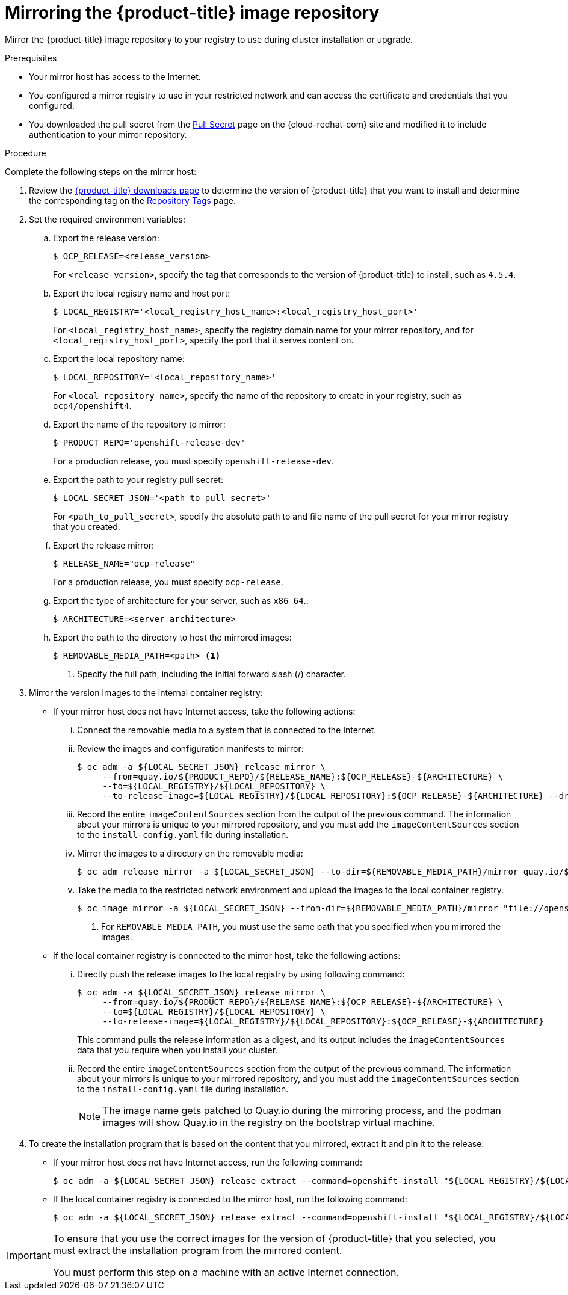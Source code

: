 // Module included in the following assemblies:
//
// * installing/install_config/installing-restricted-networks-preparations.adoc
// * openshift_images/samples-operator-alt-registry.adoc

[id="installation-mirror-repository_{context}"]
= Mirroring the {product-title} image repository

Mirror the {product-title} image repository to your registry to use during cluster installation or upgrade.

.Prerequisites

* Your mirror host has access to the Internet.
* You configured a mirror registry to use in your restricted network and
can access the certificate and credentials that you configured.
ifndef::openshift-origin[]
* You downloaded the pull secret from the
link:https://cloud.redhat.com/openshift/install/pull-secret[Pull Secret] page on the {cloud-redhat-com} site and modified it to include authentication to your mirror repository.
endif::[]
ifdef::openshift-origin[]
* You have created a pull secret for your mirror repository.
endif::[]

.Procedure

Complete the following steps on the mirror host:

. Review the
link:https://access.redhat.com/downloads/content/290/[{product-title} downloads page]
to determine the version of {product-title} that you want to install and determine the corresponding tag on the link:https://quay.io/repository/openshift-release-dev/ocp-release?tab=tags[Repository Tags] page.

. Set the required environment variables:
.. Export the release version:
+
[source,terminal]
----
$ OCP_RELEASE=<release_version>
----
+
For `<release_version>`, specify the tag that corresponds to the version of {product-title} to
install, such as `4.5.4`.

.. Export the local registry name and host port:
+
[source,terminal]
----
$ LOCAL_REGISTRY='<local_registry_host_name>:<local_registry_host_port>'
----
+
For `<local_registry_host_name>`, specify the registry domain name for your mirror
repository, and for `<local_registry_host_port>`, specify the port that it
serves content on.

.. Export the local repository name:
+
[source,terminal]
----
$ LOCAL_REPOSITORY='<local_repository_name>'
----
+
For `<local_repository_name>`, specify the name of the repository to create in your
registry, such as `ocp4/openshift4`.

.. Export the name of the repository to mirror:
+
[source,terminal]
----
$ PRODUCT_REPO='openshift-release-dev'
----
+
For a production release, you must specify `openshift-release-dev`.

.. Export the path to your registry pull secret:
+
[source,terminal]
----
$ LOCAL_SECRET_JSON='<path_to_pull_secret>'
----
+
For `<path_to_pull_secret>`, specify the absolute path to and file name of the pull secret for your mirror registry that you created.

.. Export the release mirror:
+
[source,terminal]
----
$ RELEASE_NAME="ocp-release"
----
+
For a production release, you must specify `ocp-release`.

.. Export the type of architecture for your server, such as `x86_64`.:
+
[source,terminal]
----
$ ARCHITECTURE=<server_architecture>
----

.. Export the path to the directory to host the mirrored images:
+
[source,terminal]
----
$ REMOVABLE_MEDIA_PATH=<path> <1>
----
<1> Specify the full path, including the initial forward slash (/) character.

. Mirror the version images to the internal container registry:
** If your mirror host does not have Internet access, take the following actions:
... Connect the removable media to a system that is connected to the Internet.
... Review the images and configuration manifests to mirror:
+
[source,terminal]
----
$ oc adm -a ${LOCAL_SECRET_JSON} release mirror \
     --from=quay.io/${PRODUCT_REPO}/${RELEASE_NAME}:${OCP_RELEASE}-${ARCHITECTURE} \
     --to=${LOCAL_REGISTRY}/${LOCAL_REPOSITORY} \
     --to-release-image=${LOCAL_REGISTRY}/${LOCAL_REPOSITORY}:${OCP_RELEASE}-${ARCHITECTURE} --dry-run
----
... Record the entire `imageContentSources` section from the output of the previous
command. The information about your mirrors is unique to your mirrored repository, and you must add the `imageContentSources` section to the `install-config.yaml` file during installation.
... Mirror the images to a directory on the removable media:
+
[source,terminal]
----
$ oc adm release mirror -a ${LOCAL_SECRET_JSON} --to-dir=${REMOVABLE_MEDIA_PATH}/mirror quay.io/${PRODUCT_REPO}/${RELEASE_NAME}:${OCP_RELEASE}-${ARCHITECTURE}
----
... Take the media to the restricted network environment and upload the images to the local container registry.
+
[source,terminal]
----
$ oc image mirror -a ${LOCAL_SECRET_JSON} --from-dir=${REMOVABLE_MEDIA_PATH}/mirror "file://openshift/release:${OCP_RELEASE}*" ${LOCAL_REGISTRY}/${LOCAL_REPOSITORY} <1>
----
+
<1> For `REMOVABLE_MEDIA_PATH`, you must use the same path that you specified when you mirrored the images.

** If the local container registry is connected to the mirror host, take the following actions:
... Directly push the release images to the local registry by using following command:
+
[source,terminal]
----
$ oc adm -a ${LOCAL_SECRET_JSON} release mirror \
     --from=quay.io/${PRODUCT_REPO}/${RELEASE_NAME}:${OCP_RELEASE}-${ARCHITECTURE} \
     --to=${LOCAL_REGISTRY}/${LOCAL_REPOSITORY} \
     --to-release-image=${LOCAL_REGISTRY}/${LOCAL_REPOSITORY}:${OCP_RELEASE}-${ARCHITECTURE}
----
+
This command pulls the release information as a digest, and its output includes
the `imageContentSources` data that you require when you install your cluster.

... Record the entire `imageContentSources` section from the output of the previous
command. The information about your mirrors is unique to your mirrored repository, and you must add the `imageContentSources` section to the `install-config.yaml` file during installation.
+
[NOTE]
====
The image name gets patched to Quay.io during the mirroring process, and the podman images will show Quay.io in the registry on the bootstrap virtual machine.
====

. To create the installation program that is based on the content that you
mirrored, extract it and pin it to the release:
** If your mirror host does not have Internet access, run the following command:
+
[source,terminal]
----
$ oc adm -a ${LOCAL_SECRET_JSON} release extract --command=openshift-install "${LOCAL_REGISTRY}/${LOCAL_REPOSITORY}:${OCP_RELEASE}"
----
** If the local container registry is connected to the mirror host, run the following command:
+
[source,terminal]
----
$ oc adm -a ${LOCAL_SECRET_JSON} release extract --command=openshift-install "${LOCAL_REGISTRY}/${LOCAL_REPOSITORY}:${OCP_RELEASE}-${ARCHITECTURE}"
----

[IMPORTANT]
====
To ensure that you use the correct images for the version of {product-title}
that you selected, you must extract the installation program from the mirrored
content.

You must perform this step on a machine with an active Internet connection.
====
